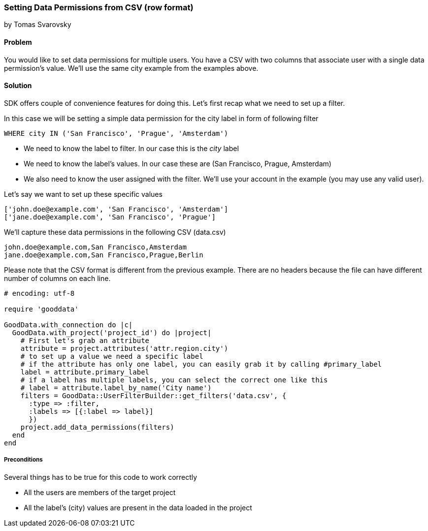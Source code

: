 === Setting Data Permissions from CSV (row format)

by Tomas Svarovsky

==== Problem
You would like to set data permissions for multiple users. You have a CSV with two columns that associate user with a single data permission's value. We'll use the same city example from the examples above.  

==== Solution
SDK offers couple of convenience features for doing this. Let's first recap what we need to set up a filter.

In this case we will be setting a simple data permission for the city label in form of following filter

  WHERE city IN ('San Francisco', 'Prague', 'Amsterdam')

* We need to know the label to filter. In our case this is the _city_ label
* We need to know the label's values. In our case these are (San Francisco, Prague, Amsterdam)
* We also need to know the user assigned with the filter. We'll use your account in the example (you may use any valid user).

Let's say we want to set up these specific values

[source]
----
['john.doe@example.com', 'San Francisco', 'Amsterdam']
['jane.doe@example.com', 'San Francisco', 'Prague']
----

We'll capture these data permissions in the following CSV (data.csv)

[source]
----
john.doe@example.com,San Francisco,Amsterdam
jane.doe@example.com,San Francisco,Prague,Berlin
----

Please note that the CSV format is different from the previous example. There are no headers because the file can have different number of columns on each line. 

[source,ruby]
----
# encoding: utf-8

require 'gooddata'

GoodData.with_connection do |c|
  GoodData.with_project('project_id') do |project|
    # First let's grab an attribute
    attribute = project.attributes('attr.region.city')
    # to set up a value we need a specific label
    # if the attribute has only one label, you can easily grab it by calling #primary_label
    label = attribute.primary_label
    # if a label has multiple labels, you can select the correct one like this
    # label = attribute.label_by_name('City name')
    filters = GoodData::UserFilterBuilder::get_filters('data.csv', { 
      :type => :filter, 
      :labels => [{:label => label}]
      })
    project.add_data_permissions(filters)
  end
end
  
----

===== Preconditions
Several things has to be true for this code to work correctly

* All the users are members of the target project
* All the label's (city) values are present in the data loaded in the project